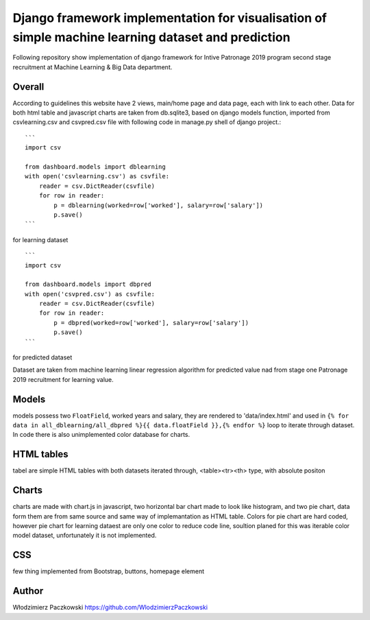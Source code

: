 ======================================================================================================
Django framework implementation for visualisation of simple machine learning dataset and prediction
======================================================================================================
Following repository show implementation of django framework for Intive Patronage 2019 program second stage recruitment at Machine Learning & Big Data department.

Overall
========
According to guidelines this website have 2 views, main/home page and data page, each with link to each other.
Data for both html table and javascript charts are taken from db.sqlite3, based on django models function, imported from csvlearning.csv and csvpred.csv file with following code in manage.py shell of django project.::

    ```
    import csv

    from dashboard.models import dblearning
    with open('csvlearning.csv') as csvfile:
        reader = csv.DictReader(csvfile)
        for row in reader:
            p = dblearning(worked=row['worked'], salary=row['salary'])
            p.save()
    ```

for learning dataset ::

    ```
    import csv
    
    from dashboard.models import dbpred
    with open('csvpred.csv') as csvfile:
        reader = csv.DictReader(csvfile)
        for row in reader:
            p = dbpred(worked=row['worked'], salary=row['salary'])
            p.save()
    ```

for predicted dataset

Dataset are taken from machine learning linear regression algorithm for predicted value nad from stage one Patronage 2019 recruitment for learning value.

Models
=======
models possess two ``FloatField``, worked years and salary, they are rendered to 'data/index.html' and used in ``{% for data in all_dblearning/all_dbpred %}{{ data.floatField }},{% endfor %}`` loop to iterate through dataset.
In code there is also unimplemented color database for charts.

HTML tables
===========
tabel are simple HTML tables with both datasets iterated through, <table><tr><th> type, with absolute positon

Charts
======
charts are made with chart.js in javascript, two horizontal bar chart made to look like histogram, and two pie chart, data form them are from same source and same way of implemantation as HTML table.
Colors for pie chart are hard coded, however pie chart for learning dataest are only one color to reduce code line, soultion planed for this was iterable color model dataset, unfortunately it is not implemented.

CSS
====
few thing implemented from Bootstrap, buttons, homepage element

Author
======
Włodzimierz Paczkowski
https://github.com/WlodzimierzPaczkowski

